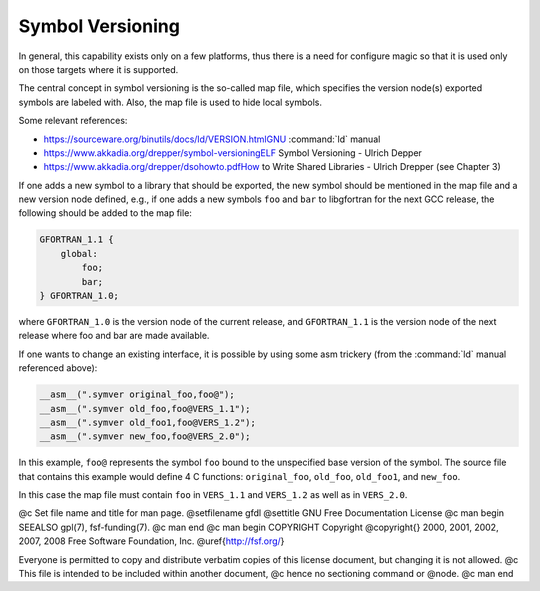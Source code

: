 .. _symbol-versioning:

Symbol Versioning
*****************

..  comment Based on https://gcc.gnu.org/wiki/SymbolVersioning,
    comment as of 2006-11-05, written by Janne Blomqvist.

In general, this capability exists only on a few platforms, thus there
is a need for configure magic so that it is used only on those targets
where it is supported.

The central concept in symbol versioning is the so-called map file,
which specifies the version node(s) exported symbols are labeled with.
Also, the map file is used to hide local symbols.

Some relevant references:

* https://sourceware.org/binutils/docs/ld/VERSION.htmlGNU :command:`ld` manual

* https://www.akkadia.org/drepper/symbol-versioningELF Symbol
  Versioning - Ulrich Depper

* https://www.akkadia.org/drepper/dsohowto.pdfHow to Write Shared
  Libraries - Ulrich Drepper (see Chapter 3)

If one adds a new symbol to a library that should be exported, the new
symbol should be mentioned in the map file and a new version node
defined, e.g., if one adds a new symbols ``foo`` and ``bar`` to
libgfortran for the next GCC release, the following should be added to
the map file: 

.. code-block:: c++

  GFORTRAN_1.1 {
      global:
          foo;
          bar;
  } GFORTRAN_1.0;

where ``GFORTRAN_1.0`` is the version node of the current release,
and ``GFORTRAN_1.1`` is the version node of the next release where
foo and bar are made available. 

If one wants to change an existing interface, it is possible by using
some asm trickery (from the :command:`ld` manual referenced above): 

.. code-block:: c++

  __asm__(".symver original_foo,foo@");
  __asm__(".symver old_foo,foo@VERS_1.1");
  __asm__(".symver old_foo1,foo@VERS_1.2");
  __asm__(".symver new_foo,foo@VERS_2.0");

In this example, ``foo@`` represents the symbol ``foo`` bound to
the unspecified base version of the symbol. The source file that
contains this example would define 4 C functions: ``original_foo``,
``old_foo``, ``old_foo1``, and ``new_foo``. 

In this case the map file must contain ``foo`` in ``VERS_1.1``
and ``VERS_1.2`` as well as in ``VERS_2.0``.

.. -
   GNU Free Documentation License
   -

@c Set file name and title for man page.
@setfilename gfdl
@settitle GNU Free Documentation License
@c man begin SEEALSO
gpl(7), fsf-funding(7).
@c man end
@c man begin COPYRIGHT
Copyright @copyright{} 2000, 2001, 2002, 2007, 2008 Free Software Foundation, Inc.
@uref{http://fsf.org/}

Everyone is permitted to copy and distribute verbatim copies
of this license document, but changing it is not allowed.
@c This file is intended to be included within another document,
@c hence no sectioning command or @node.
@c man end

.. Special handling for inclusion in the install manual.
   man begin DESCRIPTION
    comment For some cases, this default @node/@unnumbered is not applicable and
    comment causes warnings.  In those cases, the including file can set
    comment nodefaultgnufreedocumentationlicensenode and provide it's own version.
    comment F.i., when this file is included in an @raisesections context, the
    comment including file can use an @unnumberedsec.

